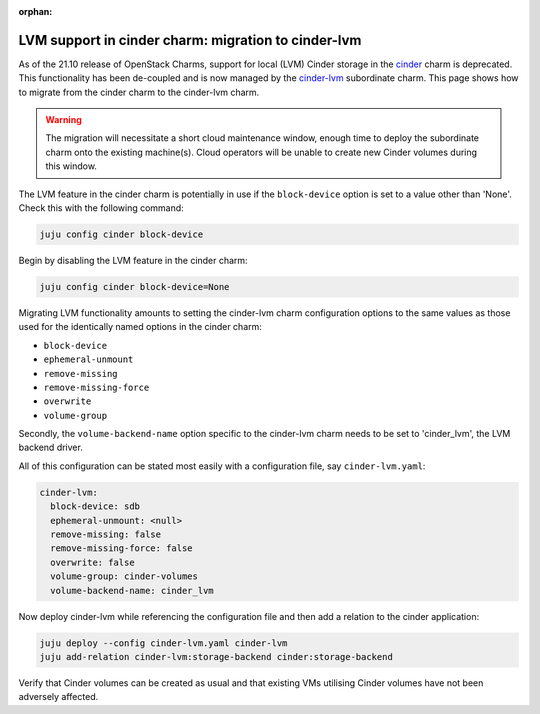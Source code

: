 :orphan:

====================================================
LVM support in cinder charm: migration to cinder-lvm
====================================================

As of the 21.10 release of OpenStack Charms, support for local (LVM) Cinder
storage in the `cinder`_ charm is deprecated. This functionality has been
de-coupled and is now managed by the `cinder-lvm`_ subordinate charm. This page
shows how to migrate from the cinder charm to the cinder-lvm charm.

.. warning::

   The migration will necessitate a short cloud maintenance window, enough time
   to deploy the subordinate charm onto the existing machine(s). Cloud
   operators will be unable to create new Cinder volumes during this window.

The LVM feature in the cinder charm is potentially in use if the
``block-device`` option is set to a value other than 'None'. Check this with
the following command:

.. code-block:: none

   juju config cinder block-device

Begin by disabling the LVM feature in the cinder charm:

.. code-block:: none

   juju config cinder block-device=None

Migrating LVM functionality amounts to setting the cinder-lvm charm
configuration options to the same values as those used for the identically
named options in the cinder charm:

* ``block-device``
* ``ephemeral-unmount``
* ``remove-missing``
* ``remove-missing-force``
* ``overwrite``
* ``volume-group``

Secondly, the ``volume-backend-name`` option specific to the cinder-lvm charm
needs to be set to 'cinder_lvm', the LVM backend driver.

All of this configuration can be stated most easily with a configuration file,
say ``cinder-lvm.yaml``:

.. code-block:: yaml

   cinder-lvm:
     block-device: sdb
     ephemeral-unmount: <null>
     remove-missing: false
     remove-missing-force: false
     overwrite: false
     volume-group: cinder-volumes
     volume-backend-name: cinder_lvm

Now deploy cinder-lvm while referencing the configuration file and then add a
relation to the cinder application:

.. code-block:: none

   juju deploy --config cinder-lvm.yaml cinder-lvm
   juju add-relation cinder-lvm:storage-backend cinder:storage-backend

Verify that Cinder volumes can be created as usual and that existing VMs
utilising Cinder volumes have not been adversely affected.

.. LINKS
.. _cinder: https://jaas.ai/cinder
.. _cinder-lvm: https://jaas.ai/cinder-lvm
